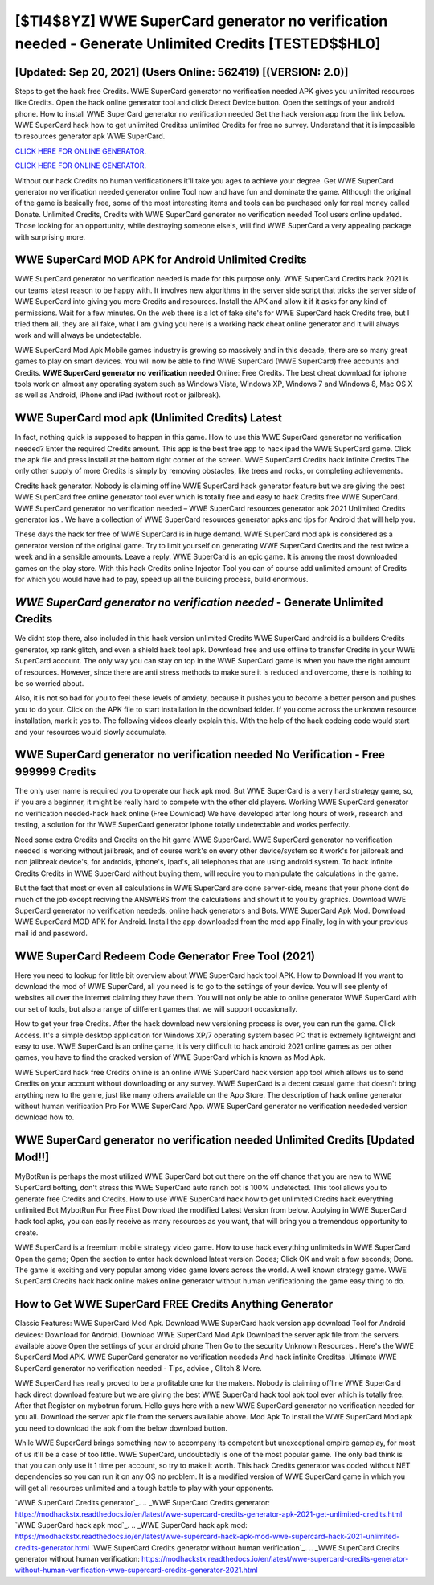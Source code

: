 [$TI4$8YZ] WWE SuperCard generator no verification needed - Generate Unlimited Credits [TESTED$$HL0]
=========

[Updated: Sep 20, 2021] (Users Online: 562419) [(VERSION: 2.0)]
---------

Steps to get the hack free Credits.  WWE SuperCard generator no verification needed APK gives you unlimited resources like Credits. Open the hack online generator tool and click Detect Device button.  Open the settings of your android phone.  How to install WWE SuperCard generator no verification needed Get the hack version app from the link below.  WWE SuperCard hack how to get unlimited Creditss unlimited Credits for free no survey.  Understand that it is impossible to resources generator apk WWE SuperCard.

`CLICK HERE FOR ONLINE GENERATOR`_.

.. _CLICK HERE FOR ONLINE GENERATOR: http://topdld.xyz/83f487a

`CLICK HERE FOR ONLINE GENERATOR`_.

.. _CLICK HERE FOR ONLINE GENERATOR: http://topdld.xyz/83f487a

Without our hack Credits no human verificationers it'll take you ages to achieve your degree.  Get WWE SuperCard generator no verification needed generator online Tool now and have fun and dominate the game.  Although the original of the game is basically free, some of the most interesting items and tools can be purchased only for real money called Donate. Unlimited Credits, Credits with WWE SuperCard generator no verification needed Tool users online updated.  Those looking for an opportunity, while destroying someone else's, will find WWE SuperCard a very appealing package with surprising more.

WWE SuperCard MOD APK for Android Unlimited Credits
---------

WWE SuperCard generator no verification needed is made for this purpose only.  WWE SuperCard Credits hack 2021 is our teams latest reason to be happy with.  It involves new algorithms in the server side script that tricks the server side of WWE SuperCard into giving you more Credits and resources. Install the APK and allow it if it asks for any kind of permissions. Wait for a few minutes. On the web there is a lot of fake site's for WWE SuperCard hack Credits free, but I tried them all, they are all fake, what I am giving you here is a working hack cheat online generator and it will always work and will always be undetectable.

WWE SuperCard Mod Apk Mobile games industry is growing so massively and in this decade, there are so many great games to play on smart devices. You will now be able to find WWE SuperCard (WWE SuperCard) free accounts and Credits.  **WWE SuperCard generator no verification needed** Online: Free Credits.  The best cheat download for iphone tools work on almost any operating system such as Windows Vista, Windows XP, Windows 7 and Windows 8, Mac OS X as well as Android, iPhone and iPad (without root or jailbreak).


WWE SuperCard mod apk (Unlimited Credits) Latest
---------

In fact, nothing quick is supposed to happen in this game.  How to use this WWE SuperCard generator no verification needed?  Enter the required Credits amount.  This app is the best free app to hack ipad the WWE SuperCard game.  Click the apk file and press install at the bottom right corner of the screen. WWE SuperCard Credits hack infinite Credits The only other supply of more Credits is simply by removing obstacles, like trees and rocks, or completing achievements.

Credits hack generator.   Nobody is claiming offline WWE SuperCard hack generator feature but we are giving the best WWE SuperCard free online generator tool ever which is totally free and easy to hack Credits free WWE SuperCard. WWE SuperCard generator no verification needed – WWE SuperCard resources generator apk 2021 Unlimited Credits generator ios . We have a collection of WWE SuperCard resources generator apks and tips for Android that will help you.

These days the hack for free of WWE SuperCard is in huge demand.  WWE SuperCard mod apk is considered as a generator version of the original game.  Try to limit yourself on generating WWE SuperCard Credits and the rest twice a week and in a sensible amounts.  Leave a reply.  WWE SuperCard is an epic game.  It is among the most downloaded games on the play store.  With this hack Credits online Injector Tool you can of course add unlimited amount of Credits for which you would have had to pay, speed up all the building process, build enormous.

*WWE SuperCard generator no verification needed* - Generate Unlimited Credits
---------

We didnt stop there, also included in this hack version unlimited Credits WWE SuperCard android is a builders Credits generator, xp rank glitch, and even a shield hack tool apk.  Download free and use offline to transfer Credits in your WWE SuperCard account.  The only way you can stay on top in the WWE SuperCard game is when you have the right amount of resources.  However, since there are anti stress methods to make sure it is reduced and overcome, there is nothing to be so worried about.

Also, it is not so bad for you to feel these levels of anxiety, because it pushes you to become a better person and pushes you to do your. Click on the APK file to start installation in the download folder. If you come across the unknown resource installation, mark it yes to. The following videos clearly explain this. With the help of the hack codeing code would start and your resources would slowly accumulate.

**WWE SuperCard generator no verification needed** No Verification - Free 999999 Credits
---------

The only user name is required you to operate our hack apk mod. But WWE SuperCard is a very hard strategy game, so, if you are a beginner, it might be really hard to compete with the other old players. Working WWE SuperCard generator no verification needed-hack hack online (Free Download) We have developed after long hours of work, research and testing, a solution for thr WWE SuperCard generator iphone totally undetectable and works perfectly.

Need some extra Credits and Credits on the hit game WWE SuperCard.  WWE SuperCard generator no verification needed is working without jailbreak, and of course work's on every other device/system so it work's for jailbreak and non jailbreak device's, for androids, iphone's, ipad's, all telephones that are using android system. To hack infinite Credits Credits in WWE SuperCard without buying them, will require you to manipulate the calculations in the game.

But the fact that most or even all calculations in WWE SuperCard are done server-side, means that your phone dont do much of the job except reciving the ANSWERS from the calculations and showit it to you by graphics. Download WWE SuperCard generator no verification neededs, online hack generators and Bots.  WWE SuperCard Apk Mod.  Download WWE SuperCard MOD APK for Android.  Install the app downloaded from the mod app Finally, log in with your previous mail id and password.

WWE SuperCard Redeem Code Generator Free Tool (2021)
---------

Here you need to lookup for little bit overview about WWE SuperCard hack tool APK.  How to Download If you want to download the mod of WWE SuperCard, all you need is to go to the settings of your device.  You will see plenty of websites all over the internet claiming they have them. You will not only be able to online generator WWE SuperCard with our set of tools, but also a range of different games that we will support occasionally.

How to get your free Credits.  After the hack download new versioning process is over, you can run the game. Click Access. It's a simple desktop application for Windows XP/7 operating system based PC that is extremely lightweight and easy to use.  WWE SuperCard is an online game, it is very difficult to hack android 2021 online games as per other games, you have to find the cracked version of WWE SuperCard which is known as Mod Apk.

WWE SuperCard hack free Credits online is an online WWE SuperCard hack version app tool which allows us to send Credits on your account without downloading or any survey.  WWE SuperCard is a decent casual game that doesn't bring anything new to the genre, just like many others available on the App Store.  The description of hack online generator without human verification Pro For WWE SuperCard App.  WWE SuperCard generator no verification neededed version download how to.

WWE SuperCard generator no verification needed Unlimited Credits [Updated Mod!!]
---------

MyBotRun is perhaps the most utilized WWE SuperCard bot out there on the off chance that you are new to WWE SuperCard botting, don't stress this WWE SuperCard auto ranch bot is 100% undetected. This tool allows you to generate free Credits and Credits.  How to use WWE SuperCard hack how to get unlimited Credits hack everything unlimited Bot MybotRun For Free First Download the modified Latest Version from below.  Applying in WWE SuperCard hack tool apks, you can easily receive as many resources as you want, that will bring you a tremendous opportunity to create.

WWE SuperCard is a freemium mobile strategy video game.  How to use hack everything unlimiteds in WWE SuperCard Open the game; Open the section to enter hack download latest version Codes; Click OK and wait a few seconds; Done. The game is exciting and very popular among video game lovers across the world. A well known strategy game.  WWE SuperCard Credits hack hack online makes online generator without human verificationing the game easy thing to do.

How to Get WWE SuperCard FREE Credits Anything Generator
---------

Classic Features: WWE SuperCard  Mod Apk.  Download WWE SuperCard hack version app download Tool for Android devices: Download for Android.  Download WWE SuperCard Mod Apk Download the server apk file from the servers available above Open the settings of your android phone Then Go to the security Unknown Resources .  Here's the WWE SuperCard Mod APK.  WWE SuperCard generator no verification neededs And hack infinite Creditss.  Ultimate WWE SuperCard generator no verification needed - Tips, advice , Glitch & More.

WWE SuperCard has really proved to be a profitable one for the makers.  Nobody is claiming offline WWE SuperCard hack direct download feature but we are giving the best WWE SuperCard hack tool apk tool ever which is totally free. After that Register on mybotrun forum.  Hello guys here with a new WWE SuperCard generator no verification needed for you all.  Download the server apk file from the servers available above.  Mod Apk To install the WWE SuperCard Mod apk you need to download the apk from the below download button.

While WWE SuperCard brings something new to accompany its competent but unexceptional empire gameplay, for most of us it'll be a case of too little. WWE SuperCard, undoubtedly is one of the most popular game. The only bad think is that you can only use it 1 time per account, so try to make it worth. This hack Credits generator was coded without NET dependencies so you can run it on any OS no problem. It is a modified version of WWE SuperCard game in which you will get all resources unlimited and a tough battle to play with your opponents.

`WWE SuperCard Credits generator`_.
.. _WWE SuperCard Credits generator: https://modhackstx.readthedocs.io/en/latest/wwe-supercard-credits-generator-apk-2021-get-unlimited-credits.html
`WWE SuperCard hack apk mod`_.
.. _WWE SuperCard hack apk mod: https://modhackstx.readthedocs.io/en/latest/wwe-supercard-hack-apk-mod-wwe-supercard-hack-2021-unlimited-credits-generator.html
`WWE SuperCard Credits generator without human verification`_.
.. _WWE SuperCard Credits generator without human verification: https://modhackstx.readthedocs.io/en/latest/wwe-supercard-credits-generator-without-human-verification-wwe-supercard-credits-generator-2021.html